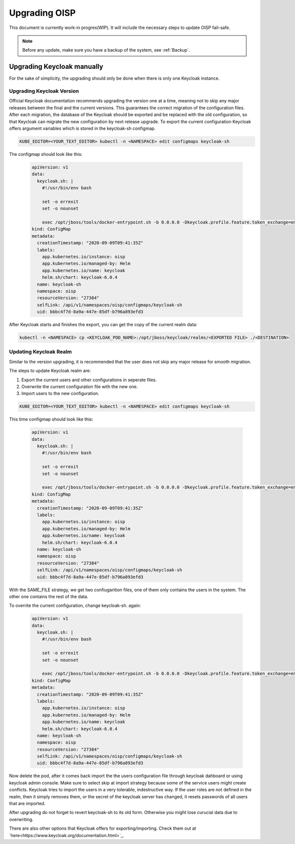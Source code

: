 Upgrading OISP
==============

This document is currently work-in progres(WIP). It will include the necessary steps to update OISP fail-safe.

.. note:: Before any update, make sure you have a backup of the system, see :ref:`Backup`.

Upgrading Keycloak manually
---------------------------

For the sake of simplicity, the upgrading should only be done when there is only one Keycloak instance.

Upgrading Keycloak Version
~~~~~~~~~~~~~~~~~~~~~~~~~~

Official Keycloak documentation recommends upgrading the version one at a time, meaning not to skip any major releases between the final and the current versions. This guarantees the correct migration  of the configuration files. After each migration, the database of the Keycloak should be exported and be replaced with the old configuration, so that Keycloak can migrate the new configuration by next release upgrade. To export the current configuration  Keycloak offers argument variables which is stored in the keycloak-sh configmap.

.. code-block:: bash

  KUBE_EDITOR=<YOUR_TEXT_EDITOR> kubectl -n <NAMESPACE> edit configmaps keycloak-sh


The configmap should look like this:

 .. code-block:: yaml

  apiVersion: v1
  data:
    keycloak.sh: |
      #!/usr/bin/env bash

      set -o errexit
      set -o nounset

      exec /opt/jboss/tools/docker-entrypoint.sh -b 0.0.0.0 -Dkeycloak.profile.feature.token_exchange=enabled -Dkeycloak.profile.feature.admin_fine_grained_authz=enabled -Dkeycloak.profile.feature.upload_scripts=enabled -Dkeycloak.migration.action=export -Dkeycloak.migration.provider=singleFile -Dkeycloak.migration.file=/opt/jboss/keycloak/realms/<FILE TO EXPORT TO>
  kind: ConfigMap
  metadata:
    creationTimestamp: "2020-09-09T09:41:35Z"
    labels:
      app.kubernetes.io/instance: oisp
      app.kubernetes.io/managed-by: Helm
      app.kubernetes.io/name: keycloak
      helm.sh/chart: keycloak-6.0.4
    name: keycloak-sh
    namespace: oisp
    resourceVersion: "27384"
    selfLink: /api/v1/namespaces/oisp/configmaps/keycloak-sh
    uid: bbbc4f7d-8a9a-447e-85df-b796a893efd3

After Keycloak starts and finishes the export, you can get the copy of the current realm data:


.. code-block:: bash

  kubectl -n <NAMESPACE> cp <KEYCLOAK_POD_NAME>:/opt/jboss/keycloak/realms/<EXPORTED FILE> ./<DESTINATION>


Updating Keycloak Realm
~~~~~~~~~~~~~~~~~~~~~~~

Similar to the version upgrading, it is recommended that the user does not skip any major release for smooth migration.

The steps to update Keycloak realm are:

#. Export the current users and other configurations in seperate files.
#. Overwrite the current configuration file with the new one.
#. Import users to the new configuration.

.. code-block:: bash

  KUBE_EDITOR=<YOUR_TEXT_EDITOR> kubectl -n <NAMESPACE> edit configmaps keycloak-sh


This time configmap should look like this:

   .. code-block:: yaml

    apiVersion: v1
    data:
      keycloak.sh: |
        #!/usr/bin/env bash

        set -o errexit
        set -o nounset

        exec /opt/jboss/tools/docker-entrypoint.sh -b 0.0.0.0 -Dkeycloak.profile.feature.token_exchange=enabled -Dkeycloak.profile.feature.admin_fine_grained_authz=enabled -Dkeycloak.profile.feature.upload_scripts=enabled -Dkeycloak.migration.action=export -Dkeycloak.migration.provider=dir -Dkeycloak.migration.dir=/opt/jboss/keycloak/realms -Dkeycloak.migration.userExportStrategy=SAME_FILE
    kind: ConfigMap
    metadata:
      creationTimestamp: "2020-09-09T09:41:35Z"
      labels:
        app.kubernetes.io/instance: oisp
        app.kubernetes.io/managed-by: Helm
        app.kubernetes.io/name: keycloak
        helm.sh/chart: keycloak-6.0.4
      name: keycloak-sh
      namespace: oisp
      resourceVersion: "27384"
      selfLink: /api/v1/namespaces/oisp/configmaps/keycloak-sh
      uid: bbbc4f7d-8a9a-447e-85df-b796a893efd3

With the SAME_FILE strategy, we get two confiugarition files, one of them only contains the users in the system. The other one contains the rest of the data.

To overrite the current configuration, change keycloak-sh. again:

  .. code-block:: yaml

   apiVersion: v1
   data:
     keycloak.sh: |
       #!/usr/bin/env bash

       set -o errexit
       set -o nounset

       exec /opt/jboss/tools/docker-entrypoint.sh -b 0.0.0.0 -Dkeycloak.profile.feature.token_exchange=enabled -Dkeycloak.profile.feature.admin_fine_grained_authz=enabled -Dkeycloak.profile.feature.upload_scripts=enabled -Dkeycloak.migration.action=import -Dkeycloak.migration.provider=singleFile -Dkeycloak.migration.file=<NEW_CONFIGURATION_FILE> -Dkeycloak.migration.strategy=OVERWRITE_EXISTING
   kind: ConfigMap
   metadata:
     creationTimestamp: "2020-09-09T09:41:35Z"
     labels:
       app.kubernetes.io/instance: oisp
       app.kubernetes.io/managed-by: Helm
       app.kubernetes.io/name: keycloak
       helm.sh/chart: keycloak-6.0.4
     name: keycloak-sh
     namespace: oisp
     resourceVersion: "27384"
     selfLink: /api/v1/namespaces/oisp/configmaps/keycloak-sh
     uid: bbbc4f7d-8a9a-447e-85df-b796a893efd3

Now delete the pod, after it comes back import the the users configuration file through keycloak dahboard or using keycloak admin console. Make sure to select skip at import strategy because some of the service users might create conflicts. Keycloak tries to import the users in a very tolerable, indestructive way. If the user roles are not defined in the realm, then it simply removes them, or the secret of the keycloak server has changed, it resets passwords of all users that are imported.

After upgrading do not forget to revert keycloak-sh to its old form. Otherwise you might lose curucial data due to overwriting.

There are also other options that Keycloak offers for exporting/importing. Check them out at `here<https://www.keycloak.org/documentation.html>`_.
